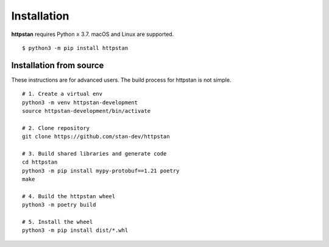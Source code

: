 ============
Installation
============

.. These instructions appear in both README.rst and installation.rst

**httpstan** requires Python ≥ 3.7. macOS and Linux are supported.

::

    $ python3 -m pip install httpstan


Installation from source
========================

These instructions are for advanced users.
The build process for httpstan is not simple.

::

    # 1. Create a virtual env
    python3 -m venv httpstan-development
    source httpstan-development/bin/activate

    # 2. Clone repository
    git clone https://github.com/stan-dev/httpstan

    # 3. Build shared libraries and generate code
    cd httpstan
    python3 -m pip install mypy-protobuf==1.21 poetry
    make

    # 4. Build the httpstan wheel
    python3 -m poetry build

    # 5. Install the wheel
    python3 -m pip install dist/*.whl
